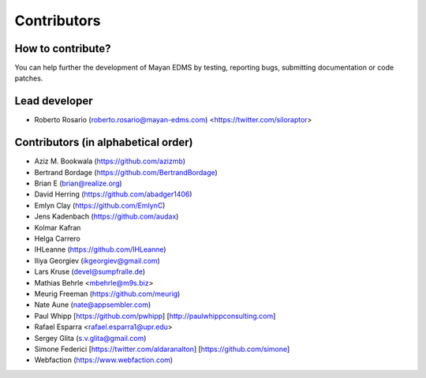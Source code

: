 .. _contributors:

============
Contributors
============


How to contribute?
------------------

You can help further the development of Mayan EDMS by testing, reporting
bugs, submitting documentation or code patches.

Lead developer
--------------
* Roberto Rosario (roberto.rosario@mayan-edms.com) <https://twitter.com/siloraptor>

Contributors (in alphabetical order)
------------------------------------
* Aziz M. Bookwala (https://github.com/azizmb)
* Bertrand Bordage (https://github.com/BertrandBordage)
* Brian E (brian@realize.org)
* David Herring (https://github.com/abadger1406)
* Emlyn Clay (https://github.com/EmlynC)
* Jens Kadenbach (https://github.com/audax)
* Kolmar Kafran
* Helga Carrero
* IHLeanne (https://github.com/IHLeanne)
* Iliya Georgiev (ikgeorgiev@gmail.com)
* Lars Kruse (devel@sumpfralle.de)
* Mathias Behrle <mbehrle@m9s.biz>
* Meurig Freeman (https://github.com/meurig)
* Nate Aune (nate@appsembler.com)
* Paul Whipp [https://github.com/pwhipp] [http://paulwhippconsulting.com]
* Rafael Esparra <rafael.esparra1@upr.edu>
* Sergey Glita (s.v.glita@gmail.com)
* Simone Federici [https://twitter.com/aldaranalton] [https://github.com/simone]
* Webfaction (https://www.webfaction.com)
